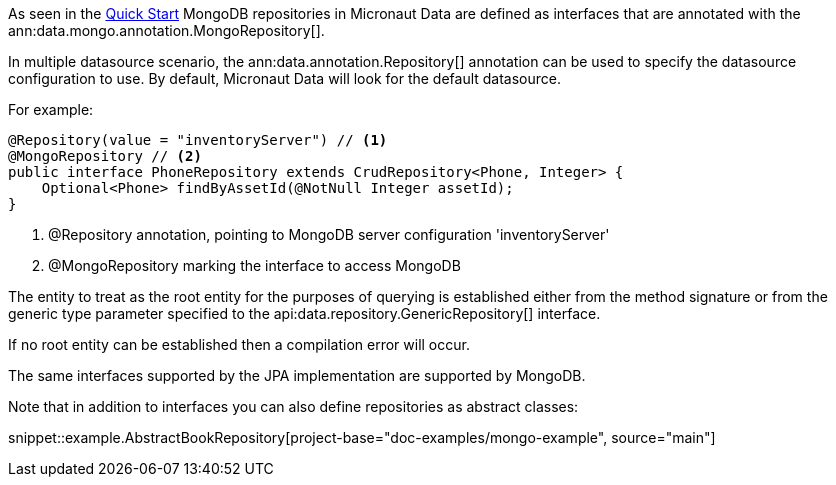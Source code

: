 As seen in the <<mongoQuickStart, Quick Start>> MongoDB repositories in Micronaut Data are defined as interfaces that are annotated with the ann:data.mongo.annotation.MongoRepository[].

In multiple datasource scenario, the ann:data.annotation.Repository[] annotation can be used to specify the datasource configuration to use. By default, Micronaut Data will look for the default datasource.

For example: 
[source,java]
----
@Repository(value = "inventoryServer") // <1>
@MongoRepository // <2>
public interface PhoneRepository extends CrudRepository<Phone, Integer> {
    Optional<Phone> findByAssetId(@NotNull Integer assetId);
}
----
<1> @Repository annotation, pointing to MongoDB server configuration 'inventoryServer'
<2> @MongoRepository marking the interface to access MongoDB


The entity to treat as the root entity for the purposes of querying is established either from the method signature or from the generic type parameter specified to the api:data.repository.GenericRepository[] interface.

If no root entity can be established then a compilation error will occur.

The same interfaces supported by the JPA implementation are supported by MongoDB.

Note that in addition to interfaces you can also define repositories as abstract classes:

snippet::example.AbstractBookRepository[project-base="doc-examples/mongo-example", source="main"]